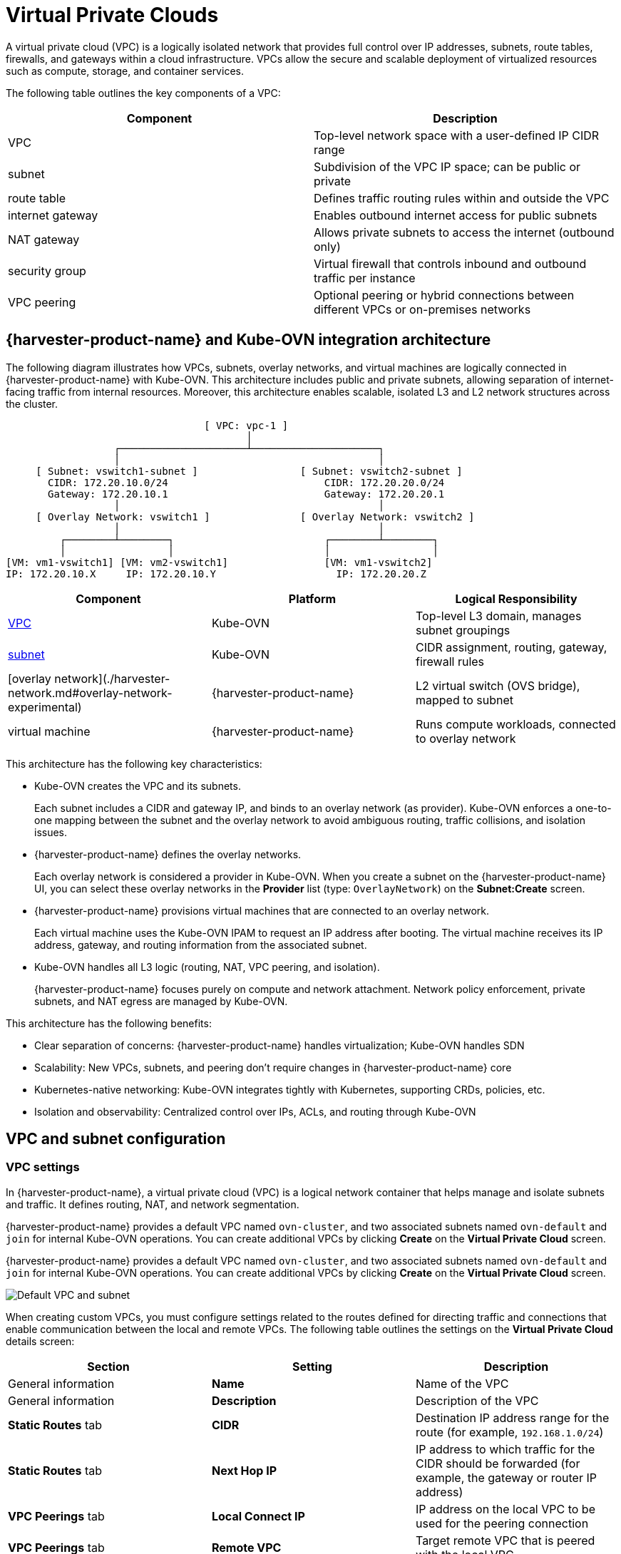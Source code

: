 = Virtual Private Clouds

A virtual private cloud (VPC) is a logically isolated network that provides full control over IP addresses, subnets, route tables, firewalls, and gateways within a cloud infrastructure. VPCs allow the secure and scalable deployment of virtualized resources such as compute, storage, and container services.

The following table outlines the key components of a VPC:

|===
| Component | Description

| VPC
| Top-level network space with a user-defined IP CIDR range

| subnet
| Subdivision of the VPC IP space; can be public or private

| route table
| Defines traffic routing rules within and outside the VPC

| internet gateway
| Enables outbound internet access for public subnets

| NAT gateway
| Allows private subnets to access the internet (outbound only)

| security group
| Virtual firewall that controls inbound and outbound traffic per instance

| VPC peering
| Optional peering or hybrid connections between different VPCs or on-premises networks
|===

== {harvester-product-name} and Kube-OVN integration architecture

The following diagram illustrates how VPCs, subnets, overlay networks, and virtual machines are logically connected in {harvester-product-name} with Kube-OVN. This architecture includes public and private subnets, allowing separation of internet-facing traffic from internal resources. Moreover, this architecture enables scalable, isolated L3 and L2 network structures across the cluster.

----
                                 [ VPC: vpc-1 ]
                                        │
                  ┌─────────────────────┴─────────────────────┐
                  │                                           │
     [ Subnet: vswitch1-subnet ]                 [ Subnet: vswitch2-subnet ]
       CIDR: 172.20.10.0/24                          CIDR: 172.20.20.0/24
       Gateway: 172.20.10.1                          Gateway: 172.20.20.1
                  │                                           │
     [ Overlay Network: vswitch1 ]               [ Overlay Network: vswitch2 ]
                  │                                           │
         ┌────────┴────────┐                         ┌────────┴────────┐
         │                 │                         │                 │
[VM: vm1-vswitch1] [VM: vm2-vswitch1]                [VM: vm1-vswitch2]
IP: 172.20.10.X     IP: 172.20.10.Y                    IP: 172.20.20.Z
----

|===
| Component | Platform | Logical Responsibility

| <<VPC settings,VPC>>
| Kube-OVN
| Top-level L3 domain, manages subnet groupings

| <<Subnet settings,subnet>>
| Kube-OVN
| CIDR assignment, routing, gateway, firewall rules

| [overlay network](./harvester-network.md#overlay-network-experimental)
| {harvester-product-name}
| L2 virtual switch (OVS bridge), mapped to subnet

| virtual machine
| {harvester-product-name}
| Runs compute workloads, connected to overlay network
|===

This architecture has the following key characteristics:

* Kube-OVN creates the VPC and its subnets.
+
Each subnet includes a CIDR and gateway IP, and binds to an overlay network (as provider). Kube-OVN enforces a one-to-one mapping between the subnet and the overlay network to avoid ambiguous routing, traffic collisions, and isolation issues.

* {harvester-product-name} defines the overlay networks.
+
Each overlay network is considered a provider in Kube-OVN. When you create a subnet on the {harvester-product-name} UI, you can select these overlay networks in the *Provider* list (type: `OverlayNetwork`) on the *Subnet:Create* screen.

* {harvester-product-name} provisions virtual machines that are connected to an overlay network.
+
Each virtual machine uses the Kube-OVN IPAM to request an IP address after booting. The virtual machine receives its IP address, gateway, and routing information from the associated subnet.

* Kube-OVN handles all L3 logic (routing, NAT, VPC peering, and isolation).
+
{harvester-product-name} focuses purely on compute and network attachment. Network policy enforcement, private subnets, and NAT egress are managed by Kube-OVN.

This architecture has the following benefits:

* Clear separation of concerns: {harvester-product-name} handles virtualization; Kube-OVN handles SDN
* Scalability: New VPCs, subnets, and peering don't require changes in {harvester-product-name} core
* Kubernetes-native networking: Kube-OVN integrates tightly with Kubernetes, supporting CRDs, policies, etc.
* Isolation and observability: Centralized control over IPs, ACLs, and routing through Kube-OVN

== VPC and subnet configuration

=== VPC settings

In {harvester-product-name}, a virtual private cloud (VPC) is a logical network container that helps manage and isolate subnets and traffic. It defines routing, NAT, and network segmentation.

{harvester-product-name} provides a default VPC named `ovn-cluster`, and two associated subnets named `ovn-default` and `join` for internal Kube-OVN operations. You can create additional VPCs by clicking *Create* on the *Virtual Private Cloud* screen.

{harvester-product-name} provides a default VPC named `ovn-cluster`, and two associated subnets named `ovn-default` and `join` for internal Kube-OVN operations. You can create additional VPCs by clicking *Create* on the *Virtual Private Cloud* screen.

image::networking/default_vpc_and_subnet.png[Default VPC and subnet]

When creating custom VPCs, you must configure settings related to the routes defined for directing traffic and connections that enable communication between the local and remote VPCs. The following table outlines the settings on the *Virtual Private Cloud* details screen:

|===
| Section | Setting | Description

| General information
| *Name*
| Name of the VPC

| General information
| *Description*
| Description of the VPC

| *Static Routes* tab
| *CIDR*
| Destination IP address range for the route (for example, `192.168.1.0/24`)

| *Static Routes* tab
| *Next Hop IP*
| IP address to which traffic for the CIDR should be forwarded (for example, the gateway or router IP address)

| *VPC Peerings* tab
| *Local Connect IP*
| IP address on the local VPC to be used for the peering connection

| *VPC Peerings* tab
| *Remote VPC*
| Target remote VPC that is peered with the local VPC
|===

image::networking/create_vpc.png[VPC settings]

=== Subnet settings

Each subnet defines a CIDR block and gateway, and is mapped to a {harvester-product-name} [overlay network](./harvester-network.md#overlay-network-experimental) (virtual switch). It also includes controls for NAT and [access rules](./kubeovn-vm-isolation.md#subnet-acls).

When creating subnets, you must configure settings that are relevant to your use case. In most cases, you can get started by just configuring the *CIDR Block*, *Gateway*, and *Provider*. The following table outlines the settings on the *Subnet* details screen:

|===
| Section | Setting | Description

| General information
| *Name*
| Name of the subnet

| General information
| *Description*
| Description of the subnet

| *Basic*
| *CIDR Block*
| IP address range assigned to the subnet (for example, `172.20.10.0/24`)

| *Basic* tab
| *Protocol*
| Network protocol version used for this subnet (IPv4 or IPv6)

| *Basic* tab
| *Provider*
| Overlay network (virtual switch) to which the subnet is bound

| *Basic* tab
| *Virtual Private Cloud*
| Virtual private cloud that the subnet belongs to

| *Basic* tab
| *Gateway*
| IP address that acts as the default gateway for virtual machines in the subnet

| *Basic* tab
| *Private Subnet*
| Setting that restricts access to the subnet and ensures network isolation

| *Basic* tab
| *Allow Subnets*
| CIDRs that are allowed to access the subnet when *Private Subnet* is enabled

| *Basic* tab
| *Exclude IPs*
| List of IP addresses that should not be automatically assigned to virtual machines
|===

image::networking/create_subnet.png[Subnet settings]

Each created subnet has a setting called [`natOutgoing`](#natoutgoing-setting), which enables network address translation (NAT) for traffic leaving the subnet and going to destinations outside the VPC. This setting is disabled by default. To enable it, you must edit the subnet's YAML configuration and set the value to `natOutgoing: true`.

image::networking/customize_nat_outgoing.png[natOutgoing setting enabled]

By default, subnets in different VPCs are unable to communicate directly. To enable secure and controlled communication between them, you must establish a [VPC peering](#vpc-peering) connection. Without it, subnet traffic in each VPC remains completely isolated.

[NOTE]
====
VPC peering connections can only be established between custom VPCs.
====

image::networking/vpcpeer.png[VPC peering]

=== Creating a VPC

Perform the following steps to create and configure a VPC.

. Enable [kubeovn-operator](../advanced/addons/kubeovn-operator.md).
+
The kubeovn-operator add-on deploys Kube-OVN to the {harvester-product-name} cluster.
+
image::networking/kubeovn-operator.png[Kube-OVN Operator add-on]

. [Create overlay networks](./harvester-network.md#create-an-overlay-network).
+
You must create a separate overlay network for each subnet that you plan to create.

. Create a VPC.
+
.. Go to *Networks -> Virtual Private Cloud*, and then click **Create**.
+
.. On the *Virtual Private Cloud:Create* screen, specify a unique name for the VPC.
+
.. Click *Create*.

. Create subnets.
+
.. Go to *Networks -> Virtual Private Cloud*.
+
.. Locate the VPC you created, and then click *Create Subnet*.
+
.. On the *Subnet:Create* screen, configure the [settings](#subnet-settings) that are relevant to your environment.
+
[NOTE]
====
You must link each subnet to a dedicated overlay network. In the *Provider* field, the {harvester-product-name} UI only shows overlay networks that are not linked to other subnets, automatically enforcing the one-to-one mapping.
====
.. Click *Edit as YAML*.
+
.. Under `spec`, add `enableDHCP: true`. 
+
This ensures that virtual machines connected to the subnet can obtain the correct default route options.
+
.. Click *Create*.

. Create virtual machines.
+
.. Configure the settings that are relevant to each virtual machine.
+
[IMPORTANT]
====
On the *Networks* tab, you must select the correct overlay network in the *Network* field.
====
.. Click *Create*.
+
The virtual machine obtains its IP address from the subnet that it is connected to.
+
.. Select *⋮ -> Edit YAML*.
+
.. Change the value of `spec.domain.devices.interface.binding.name` to `managedtap`.
+
This ensures that the virtual machine obtains the correct DHCP options from the subnet instead of using the default DHCP server from KubeVirt.
+
[CAUTION]
====
If you do not perform this step, the virtual machine will not have a default route. Until the default route is properly configured on the guest operating system, attempts to access external destinations and virtual machines on different subnets will fail.

For more information, see [Overlay Network Limitations](./harvester-network.md#overlay-network-experimental).
====
+
.. Restart each virtual machine.

=== Sample VPC configuration and verification

. [Create overlay networks](./harvester-network.md#create-an-overlay-network) with the following settings:
+
* *Name*: `vswitch1` and `vswitch2`
* *Type*: `OverlayNetwork`

. Create a VPC named `vpc-1`.

. Create two subnets in `vpc-1` with the following settings:
+
|===
| Name | CIDR | Provider | Gateway IP

| `vswitch1-subnet`
| `172.20.10.0/24`
| `default/vswitch1`
| `172.20.10.1`
    
| `vswitch2-subnet`
| `172.20.20.0/24`
| `default/vswitch2`
| `172.20.20.1`
|===

. Create three virtual machines (`vm1-vswitch1`, `vm2-vswitch1`, and `vm1-vswitch2`) with the following settings:
+
* *Basics* tab
** *CPU*: `1`
** *Memory*: `2`
+
* *Volumes* tab
** *Image Volume*: A cloud image (for example, `noble-server-cloudimg-amd64`)
+
* *Networks* tab
** *Network*: `default/vswitch1`
+
* *Advanced Options* tab
+
----
users:
`  `- name: ubuntu
`    `groups: [ sudo ]
`    `shell: /bin/bash
`    `sudo: ALL=(ALL) NOPASSWD:ALL
`    `lock\_passwd: false
----
+
[NOTE]
====
Once the virtual machines start running, the node displays the NTP server `0.suse.pool.ntp.org` and the IP address.
====

. Open the serial consoles of `vm1-vswitch1` and `vm1-vswitch2`, and then add a default route on each (if none exists) using the following commands:
+
* `vm1-vswitch1` (`172.20.10.6`):
+
----
#sudo ip route add default via 172.20.10.1 dev enp1s0
---- 
+
* `vm1-vswitch2` (`172.20.20.3`)
+
----
#sudo ip route add default via 172.20.20.1 dev enp1s0
----
+
If a virtual machine wants to send traffic to an unknown network (not in the local subnet), the traffic must be forwarded to the specified gateway IP configured for the connected subnet using the specified network interface. In this example, `vm1-vswitch1` must forward traffic via `172.20.10.1`, while `vm1-vswitch2` must forward traffic via `172.20.20.1`. Both virtual machines use the network interface `enp1s0`.

. Verify connectivity using the `ping` command.
+
* Use `vm1-vswitch1` (`172.20.10.6`) to ping `vm1-vswitch2` (`172.20.20.3`).
* Use `vm1-vswitch2` (`172.20.20.3`) to ping `vm1-vswitch1` (`172.20.10.6`).
+
Since `vm1-vswitch1` and `vm1-vswitch2` are on the same subnet, they can communicate with each other without any default route settings.
+
If no default route exists on the virtual machine before you run the ping command, the console displays the message `ping: connect: Network is unreachable.`.

=== Private subnet setting

When the *Private Subnet* setting is enabled on a subnet, it cannot communicate with other subnets in the same VPC by default. Cross-subnet traffic is allowed only if you add the other subnets' CIDR blocks to the private subnet's *Allowed Subnets* list.

The following are the benefits of enabling the *Private Subnet* setting:

* Fine-grained network segmentation (micro-segmentation)
* Stronger network isolation within the VPC and reduced potential attack surface
* Prevention of unauthorized access to sensitive or critical resources inside the VPC
* Controlled, selective cross-subnet communication via the *Allowed Subnets* list

==== Sample private subnet verification

. Go to *Networks -> Virtual Private Cloud*.

. Locate `vswitch1-subnet`, and then select *⋮ -> Edit Config*.

. Enable the *Private Subnet* setting.

. Open the serial console of `vm1-vswitch1` (`172.20.10.6`), and then ping `vm1-vswitch2` (`172.20.20.3`).
+
The ping attempt fails because `vm1-vswitch1` is isolated. Enabling the **Private Subnet** setting on `vswitch1-subnet` prohibits `vm1-vswitch1` from communicating with virtual machines in other subnets.

. Return to the *Virtual Private Cloud* screen, locate `vswitch1-subnet`, and then select *⋮ -> Edit Config*.

. Add `172.20.20.0/24` to the *Allow Subnets* field.

. Open the serial console of `vm1-vswitch1` (`172.20.10.6`), and then ping `vm1-vswitch2` (`172.20.20.3`).
+
The ping attempt is successful.

=== `natOutgoing` setting

The `natOutgoing` setting enables network address translation (NAT) for traffic leaving the subnet and going to destinations outside the VPC. This setting is disabled by default. To enable it, you must edit the subnet's YAML configuration and set the value to `natOutgoing: true`.

==== Sample `natOutgoing` configuration and verification

. [Create an overlay network](./harvester-network.md#create-an-overlay-network) with the following settings:
+
* *Name*: `vswitch-external`
* *Type*: `OverlayNetwork`

. In the `ovn-cluster` VPC, create a subnet with the following settings:
+
* *Name*: `external-subnet`
* *CIDR Block*: `172.20.30.0/24`
* *Provider*: `default/vswitch-external`
* *Gateway IP*: `172.20.30.1`

. Create a virtual machine with the following settings:
+
* *Name*: `vm-external`
+
* *Basics* tab
** *CPU*: `1`
** *Memory*: `2`
+
* *Volumes* tab
** *Image Volume*: A cloud image (for example, `noble-server-cloudimg-amd64`)
+
* *Networks* tab
** *Network*: `default/vswitch-external`
+
* *Advanced Options* tab
+
----
users:
`  `- name: ubuntu
`    `groups: [ sudo ]
`    `shell: /bin/bash
`    `sudo: ALL=(ALL) NOPASSWD:ALL
`    `lock\_passwd: false
----

. Open the serial console of `vm-external` (`172.20.30.2`), and then ping `8.8.8.8`.
+
The console displays the message `ping: connect: Network is unreachable.`.

. Add a default route using the following command:
+
----
#sudo ip route add default via 172.20.30.1 dev enp1s0
----
+
Again, the ping attempt fails.

. Go to the *Virtual Private Cloud* screen.

. Locate `external-subnet`, and then select *⋮ -> Edit Config*.

. Click *Edit as YAML*.

. Locate the `natOutgoing` field, and then change the value to `true`.

. Click *Save*.

. Open the serial console of `vm-external` (`172.20.30.2`), and then ping `8.8.8.8`.
+
The ping attempt is successful.

=== VPC peering

VPC peering is a networking connection that enables virtual machines in different VPCs to communicate using _private IP addresses_.

Each VPC is a separate network namespace with its own CIDR block, routing table, and isolation boundary. Without VPC peering, virtual machines are isolated even when they are hosted within the same {harvester-product-name} cluster. Once a peering connection is established, routing rules are automatically updated to allow virtual machines to communicate privately.

VPC peering offers the following key benefits:

* The VPCs remain logically and administratively isolated. This is ideal for multi-tenant setups that require strong network isolation with optional connectivity. You can organize workloads by team, function, or environment (for example, development vs. production).
* Traffic between VPCs does not traverse the public internet, reducing exposure. You can also use route tables and firewall rules to tightly control network access.
* Keeping traffic within the internal cloud network not only improves performance but also lowers costs, providing a significant advantage over using the public internet or VPNs.

The following diagram shows how VPCs and subnets in Kube-OVN map to overlay networks and virtual machines in {harvester-product-name}. This architecture enables you to create scalable and isolated L3 and L2 network structures across the cluster.

----
                                          ┌───────────────────────────────────────────┐
                                          │                 Kube-OVN                  │
                                          │          (SDN Controller / IPAM)          │
                                          └───────────────────────────────────────────┘
                                                                │
         ┌──────────────────────────────────────────────────────┴──────────────────────────────────────────────────────────┐
         │                                                      │                                                          │
 ┌──────────────┐                                       ┌──────────────┐                                           ┌──────────────┐
 │  VPC: vpc-1  │                                       │VPC: vpcpeer-1│      ◀────────── peering ──────────▶      │VPC: vpcpeer-2│
 └──────────────┘                                       └──────────────┘                                           └──────────────┘
        │                                                       │                                                         │
        ▼                                                       ▼                                                         ▼
┌──────────────────────────────┐                 ┌──────────────────────────────┐                    ┌──────────────────────────────┐
│ Subnet: vswitch1-subnet      │                 │ Subnet: vswitch3-subnet      │                    │ Subnet: vswitch4-subnet      │
│ CIDR: 172.20.10.0/24         │                 │ CIDR: 10.0.0.0/24            │                    │ CIDR: 20.0.0.0/24            │
│ Gateway: 172.20.10.1         │                 │ Gateway: 10.0.0.1            │                    │ Gateway: 20.0.0.1            │
└──────────────────────────────┘                 └──────────────────────────────┘                    └──────────────────────────────┘
            │  (1:1 mapping - Provider binding)                 │                                                    │
            ▼                                                   ▼                                                    ▼
┌──────────────────────────────┐                 ┌──────────────────────────────┐                    ┌──────────────────────────────┐
│ Overlay: vswitch1            │                 │ Overlay: vswitch3            │                    │ Overlay: vswitch4            │
│ Type: OverlayNetwork         │                 │ Type: OverlayNetwork         │                    │ Type: OverlayNetwork         │
└──────────────────────────────┘                 └──────────────────────────────┘                    └──────────────────────────────┘
            │                                                   │                                                    │
            ▼                                                   ▼                                                    ▼
┌──────────────────────┐                            ┌──────────────────────┐                              ┌──────────────────────┐
│   VM: vm1-vswitch1   │                            │   VM: vm1-vswitch3   │                              │   VM: vm1-vswitch4   │
│   IP: 172.20.10.5    │   ◀ ──────── X ──────── ▶  │   IP: 10.0.0.2       │     ◀── Connected via ──▶    │   IP: 20.0.0.2       │
└──────────────────────┘                            └──────────────────────┘       vswitch (overlay)      └──────────────────────┘
            ▲
            │
VM launched and managed by {harvester-product-name}
----

==== VPC peering configuration examples

* Example 1: Successful cross-VPC communication
+
|===
| VPC Name | VPC CIDR | Subnet | Static Route

| `vpcpeer-1`
| `10.0.0.0/16`
| `10.0.0.0/24`
| `20.0.0.0/16 → 169.254.0.2`

| `vpcpeer-2`
| `20.0.0.0/16`
| `20.0.0.0/24`
| `10.0.0.0/16 → 169.254.0.1`
|===
+
Since both subnets fall within their respective VPC CIDRs, the routing works correctly and cross-VPC communication is successful.

* Example 2: Unsuccessful cross-VPC communication due to routing configuration issue
+
|===
| VPC Name | VPC CIDR | Subnet | Static Route

| `vpcpeer-1`
| `10.0.0.0/16`
| `10.1.0.0/24`
| `20.0.0.0/16 → 169.254.0.2`

| `vpcpeer-2`
| `20.0.0.0/16`
| `20.1.0.0/24`
| `10.0.0.0/16 → 169.254.0.1`
|===
+
The target subnet IP addresses (for example, `10.1.0.2` and `20.1.0.2`) are _not covered_ by the routing configuration, causing cross-VPC communication to fail.

[IMPORTANT]
====
Ensure the following:

* The VPC's CIDR includes all subnets within the VPC.
* Static routes point to the *remote VPC's main CIDR block*.

If a subnet uses a specific range that is not covered by the VPC CIDR, the associated static route cannot reach that subnet.
====

For more information about VPC peering prerequisites and configuration, see https://kubeovn.github.io/docs/v1.13.x/en/vpc/vpc-peering[VPC Peering] in the Kube-OVN documentation.

==== Sample VPC peering configuration and verification

. [Create two overlay networks](./harvester-network.md#create-an-overlay-network) with the following settings:
+
* *Name*: `vswitch3` and `vswitch4`
* *Type*: `OverlayNetwork`

. Create two VPCs named `vpcpeer-1` and `vpcpeer-2`.
+
{harvester-product-name} creates two isolated network spaces that are ready for subnet creation.

. Create one subnet in each VPC with the following settings:
+
|===
| VPC Name | Subnet Name | CIDR Block | Provider | Gateway IP

| `vpcpeer-1`
| `subnet1`
| `10.0.0.0/24`
| `default/vswitch3`
| `10.0.0.1`

| `vpcpeer-2`
| `subnet2`
| `20.0.0.0/24`
| `default/vswitch4`
| `20.0.0.1`
|===

. Edit the configuration of both VPCs.
+
* `vpcpeer-1`
+
|===
| Section | Setting | Value

| *VPC Peering* tab
| *Local Connect IP*
| `169.254.0.1/30`

| *VPC Peering* tab
| *Remote VPC*
| `vpcpeer-2`

| *Static Routes* tab
| *CIDR*
| `20.0.0.0/16`

| *Static Routes* tab 
| *Next Hop IP*
| `169.254.0.2`
|===

* `vpcpeer-2`
+
|===
| Section | Setting | Value

| *VPC Peering* tab
| *Local Connect IP*
| `169.254.0.2/30`

| *VPC Peering* tab
| *Remote VPC*
| `vpcpeer-1`

| *Static Routes* tab
| *CIDR*
| `10.0.0.0/16`

| *Static Routes* tab
| *Next Hop IP*
| `169.254.0.1`
|===

. Create virtual machines.
+
An `Unschedulable` error typically indicates insufficient memory. Stop other virtual machines before attempting to create new ones.

. Open the serial consoles of `vm1-vpcpeer1` and `vm1-vpcpeer2`, and then add a default route on each (if none exists) using the following commands:
+
* `vm1-vpcpeer1` (`10.0.0.2`)
+      
----
#sudo ip route add default via 10.0.0.1 dev enp1s0
----
+    
* `vm1-vpcpeer2` (`20.0.0.2`)
+      
----
#sudo ip route add default via 20.0.0.1 dev enp1s0
----

. Test cross-VPC communication using the `ping` command.
+
* Use `vm1-vpcpeer1` (`10.0.0.2`) to ping `vm1-vpcpeer2` (`20.0.0.2`).
* Use `vm1-vpcpeer2` (`20.0.0.2`) to ping `vm1-vpcpeer1` (`10.0.0.2`).
+
[IMPORTANT]
====
Communication between virtual machines in different VPCs relies on static routes that define how traffic is forwarded to the remote VPC. For these routes to work correctly, the static route destination CIDR must fall within the remote VPC’s main CIDR range.
====

==== Local Connect IP and CIDR configuration

|===
| Question | Answer

| Is the **Local Connect IP** value a CIDR block?
| Yes (for example, `169.254.0.1/30`)

| What is the recommended subnet size?
| `/30` (two usable IPs)

| Can private addresses (RFC 1918) be used for peering links?
| Not recommended

| Why use `169.254.x.x`?
| Link-local, safe, not internet-routable, widely used
|===

* Question: Is the *Local Connect IP* value a CIDR block?
+
Answer: Yes. You must specify a CIDR block (for example, `169.254.0.1/30`) instead of a single IP address. The CIDR defines a *point-to-point network* where one IP address is used by the local VPC and the other is used by the remote VPC.
+
Example: `/30` block (`169.254.0.0/30`)
+
|===
| IP Address | Purpose

| 169.254.0.0
| Network address

| 169.254.0.1
| Used by VPC A

| 169.254.0.2
| Used by VPC B

| 169.254.0.3
| Broadcast (optional)
|===

* Question: What is the recommended subnet size?
+
Answer: `/30` provides *exactly two usable IP addresses*, which fulfills the requirement of point-to-point VPC peering. Using larger blocks (for example, `/28` and `/29`) is not necessary and can even be considered wasteful.
+
|===
| CIDR | Usable IPs | Recommended?

| `/30`
| 2
| Yes

| `/29`
| 6
| No

| `/28`
| 14
| No
|===

* Question: Why use `169.254.x.x/30` instead of private addresses?
+
Answer: `169.254.0.0/16` is *not part* of the RFC 1918 private address space (`10.0.0.0/8`, `172.16.0.0/12`, and `192.168.0.0/16`). RFC 3927 defines `169.254.0.0/16` as the *link-local address space*, which is intended for internal communication, auto IP configuration, and point-to-point routing.
+
`169.254.x.x/30` has the following advantages:
+
* Not routable to the public internet
* Secure for internal use
* Commonly used by cloud platforms (including AWS and Alibaba Cloud) for internal networking purposes such as VPC peering and metadata access

==== VPC peering limitation

Peering only works between custom VPCs. Any attempt to establish a peering connection between the default VPC (`ovn-cluster`) and a custom VPC will fail.